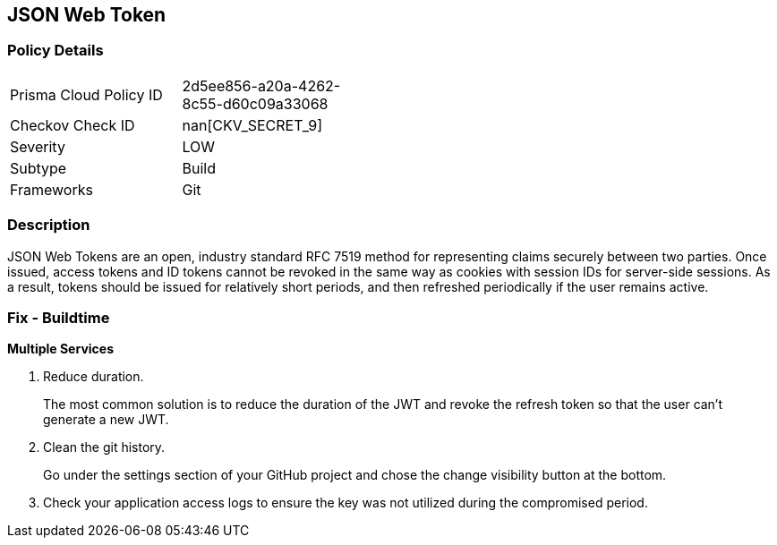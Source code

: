 == JSON Web Token


=== Policy Details 

[width=45%]
[cols="1,1"]
|=== 
|Prisma Cloud Policy ID 
| 2d5ee856-a20a-4262-8c55-d60c09a33068

|Checkov Check ID 
| nan[CKV_SECRET_9]

|Severity
|LOW

|Subtype
|Build

|Frameworks
|Git

|=== 



=== Description 


JSON Web Tokens are an open, industry standard RFC 7519 method for representing claims securely between two parties.
Once issued, access tokens and ID tokens cannot be revoked in the same way as cookies with session IDs for server-side sessions.
As a result, tokens should be issued for relatively short periods, and then refreshed periodically if the user remains active.

=== Fix - Buildtime


*Multiple Services* 



.  Reduce duration.
+
The most common solution is to reduce the duration of the JWT and revoke the refresh token so that the user can't generate a new JWT.

.  Clean the git history.
+
Go under the settings section of your GitHub project and chose the change visibility button at the bottom.

.  Check your application access logs to ensure the key was not utilized during the compromised period.
